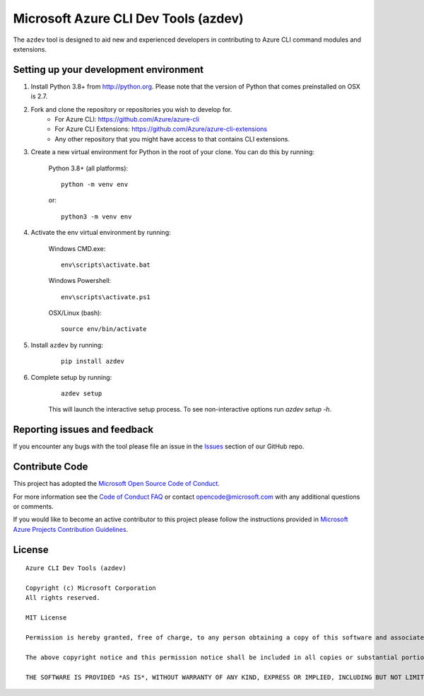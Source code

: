Microsoft Azure CLI Dev Tools (azdev)
=====================================

The ``azdev`` tool is designed to aid new and experienced developers in contributing to Azure CLI command modules and extensions.

Setting up your development environment
+++++++++++++++++++++++++++++++++++++++

1. Install Python 3.8+ from http://python.org. Please note that the version of Python that comes preinstalled on OSX is 2.7.

2. Fork and clone the repository or repositories you wish to develop for.
    - For Azure CLI: https://github.com/Azure/azure-cli
    - For Azure CLI Extensions: https://github.com/Azure/azure-cli-extensions
    - Any other repository that you might have access to that contains CLI extensions.

3. Create a new virtual environment for Python in the root of your clone. You can do this by running:

    Python 3.8+ (all platforms):

    ::

        python -m venv env

    or:

    ::

        python3 -m venv env


4. Activate the env virtual environment by running:

    Windows CMD.exe:

    ::

        env\scripts\activate.bat

    Windows Powershell:

    ::

        env\scripts\activate.ps1


    OSX/Linux (bash):

    ::

        source env/bin/activate

5. Install ``azdev`` by running:

    ::

        pip install azdev

6. Complete setup by running:

    ::

        azdev setup


    This will launch the interactive setup process. To see non-interactive options run `azdev setup -h`.

Reporting issues and feedback
+++++++++++++++++++++++++++++

If you encounter any bugs with the tool please file an issue in the `Issues <https://github.com/Azure/azure-cli-dev-tools/issues>`__ section of our GitHub repo.

Contribute Code
+++++++++++++++

This project has adopted the `Microsoft Open Source Code of Conduct <https://opensource.microsoft.com/codeofconduct/>`__.

For more information see the `Code of Conduct FAQ <https://opensource.microsoft.com/codeofconduct/faq/>`__ or contact `opencode@microsoft.com <mailto:opencode@microsoft.com>`__ with any additional questions or comments.

If you would like to become an active contributor to this project please
follow the instructions provided in `Microsoft Azure Projects Contribution Guidelines <http://azure.github.io/guidelines.html>`__.

License
+++++++

::

    Azure CLI Dev Tools (azdev)

    Copyright (c) Microsoft Corporation
    All rights reserved.

    MIT License

    Permission is hereby granted, free of charge, to any person obtaining a copy of this software and associated documentation files (the ""Software""), to deal in the Software without restriction, including without limitation the rights to use, copy, modify, merge, publish, distribute, sublicense, and/or sell copies of the Software, and to permit persons to whom the Software is furnished to do so, subject to the following conditions:

    The above copyright notice and this permission notice shall be included in all copies or substantial portions of the Software.

    THE SOFTWARE IS PROVIDED *AS IS*, WITHOUT WARRANTY OF ANY KIND, EXPRESS OR IMPLIED, INCLUDING BUT NOT LIMITED TO THE WARRANTIES OF MERCHANTABILITY, FITNESS FOR A PARTICULAR PURPOSE AND NONINFRINGEMENT. IN NO EVENT SHALL THE AUTHORS OR COPYRIGHT HOLDERS BE LIABLE FOR ANY CLAIM, DAMAGES OR OTHER LIABILITY, WHETHER IN AN ACTION OF CONTRACT, TORT OR OTHERWISE, ARISING FROM, OUT OF OR IN CONNECTION WITH THE SOFTWARE OR THE USE OR OTHER DEALINGS IN THE SOFTWARE.::
